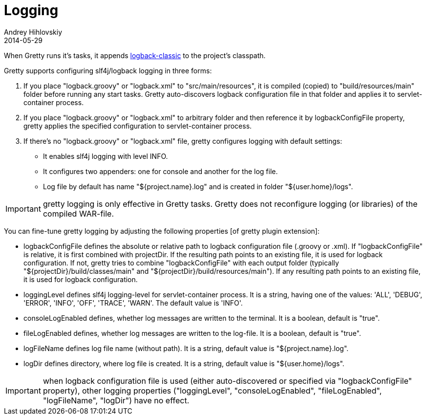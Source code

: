 = Logging
Andrey Hihlovskiy
2014-05-29
:sectanchors:
:jbake-type: page
:jbake-status: published

When Gretty runs it's tasks, it appends
http://logback.qos.ch/[logback-classic] to the project's classpath.

Gretty supports configuring slf4j/logback logging in three forms:

. If you place "logback.groovy" or "logback.xml" to "src/main/resources", it is compiled (copied) to "build/resources/main" folder before running any start tasks. Gretty auto-discovers logback configuration file in that folder and applies it to servlet-container process.
. If you place "logback.groovy" or "logback.xml" to arbitrary folder and then reference it by +logbackConfigFile+ property, gretty applies the specified configuration to servlet-container process.
. If there's no "logback.groovy" or "logback.xml" file, gretty configures logging with default settings:
* It enables slf4j logging with level INFO.
* It configures two appenders: one for console and another for the log file.
* Log file by default has name "${project.name}.log" and is created in folder "${user.home}/logs".

IMPORTANT: gretty logging is only effective in Gretty tasks. Gretty does not reconfigure logging (or libraries) of the compiled WAR-file.

You can fine-tune gretty logging by adjusting the following properties [of gretty plugin extension]:

* +logbackConfigFile+ defines the absolute or relative path to logback configuration file (.groovy or .xml). If "logbackConfigFile" is relative, it is first combined with projectDir. If the resulting path points to an existing file, it is used for logback configuration. If not, gretty tries to combine "logbackConfigFile" with each output folder (typically "${projectDir}/build/classes/main" and "${projectDir}/build/resources/main"). If any resulting path points to an existing file, it is used for logback configuration.
* +loggingLevel+ defines slf4j logging-level for servlet-container process. It is a string, having one of the values: 'ALL', 'DEBUG', 'ERROR', 'INFO', 'OFF', 'TRACE', 'WARN'. The default value is 'INFO'.
* +consoleLogEnabled+ defines, whether log messages are written to the terminal. It is a boolean, default is "true".
* +fileLogEnabled+ defines, whether log messages are written to the log-file. It is a boolean, default is "true".
* +logFileName+ defines log file name (without path). It is a string, default value is "${project.name}.log".
* +logDir+ defines directory, where log file is created. It is a string, default value is "${user.home}/logs".

IMPORTANT: when logback configuration file is used (either auto-discovered or specified via "logbackConfigFile" property), other logging properties ("loggingLevel", "consoleLogEnabled",
"fileLogEnabled", "logFileName", "logDir") have no effect.

